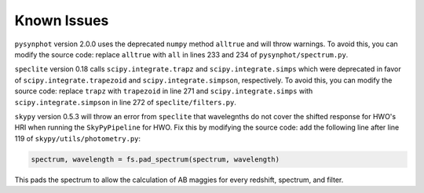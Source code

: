Known Issues
============

``pysynphot`` version 2.0.0 uses the deprecated ``numpy`` method ``alltrue`` and will throw warnings. To avoid this, you can modify the source code: replace ``alltrue`` with ``all`` in lines 233 and 234 of ``pysynphot/spectrum.py``.

``speclite`` version 0.18 calls ``scipy.integrate.trapz`` and ``scipy.integrate.simps`` which were deprecated in favor of ``scipy.integrate.trapezoid`` and ``scipy.integrate.simpson``, respectively. To avoid this, you can modify the source code: replace ``trapz`` with ``trapezoid`` in line 271 and ``scipy.integrate.simps`` with ``scipy.integrate.simpson`` in line 272 of ``speclite/filters.py``.

``skypy`` version 0.5.3 will throw an error from ``speclite`` that wavelegnths do not cover the shifted response for HWO's HRI when running the ``SkyPyPipeline`` for HWO. Fix this by modifying the source code: add the following line after line 119 of ``skypy/utils/photometry.py``:

.. code::

    spectrum, wavelength = fs.pad_spectrum(spectrum, wavelength)

This pads the spectrum to allow the calculation of AB maggies for every redshift, spectrum, and filter.